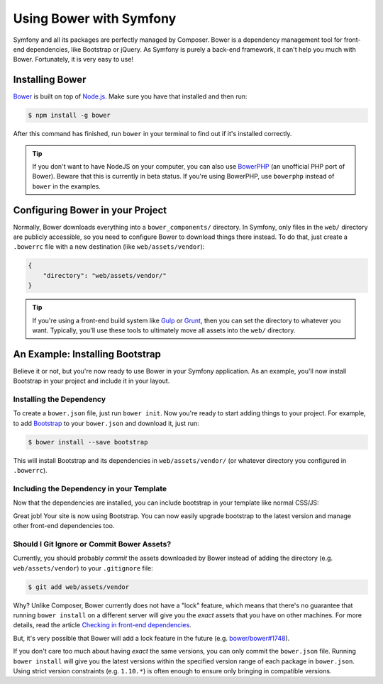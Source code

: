 .. index::
    single: Front-end; Bower

Using Bower with Symfony
========================

Symfony and all its packages are perfectly managed by Composer. Bower is a
dependency management tool for front-end dependencies, like Bootstrap or
jQuery. As Symfony is purely a back-end framework, it can't help you much with
Bower. Fortunately, it is very easy to use!

Installing Bower
----------------

Bower_ is built on top of `Node.js`_. Make sure you have that installed and
then run:

.. code-block:: bash

    $ npm install -g bower

After this command has finished, run ``bower`` in your terminal to find out if
it's installed correctly.

.. tip::

    If you don't want to have NodeJS on your computer, you can also use
    BowerPHP_ (an unofficial PHP port of Bower). Beware that this is currently
    in beta status. If you're using BowerPHP, use ``bowerphp`` instead of
    ``bower`` in the examples.

Configuring Bower in your Project
---------------------------------

Normally, Bower downloads everything into a ``bower_components/`` directory. In
Symfony, only files in the ``web/`` directory are publicly accessible, so you
need to configure Bower to download things there instead. To do that, just
create a ``.bowerrc`` file with a new destination (like ``web/assets/vendor``):

.. code-block:: json

    {
        "directory": "web/assets/vendor/"
    }

.. tip::

    If you're using a front-end build system like `Gulp`_ or `Grunt`_, then
    you can set the directory to whatever you want. Typically, you'll use
    these tools to ultimately move all assets into the ``web/`` directory.

An Example: Installing Bootstrap
--------------------------------

Believe it or not, but you're now ready to use Bower in your Symfony
application. As an example, you'll now install Bootstrap in your project and
include it in your layout.

Installing the Dependency
~~~~~~~~~~~~~~~~~~~~~~~~~

To create a ``bower.json`` file, just run ``bower init``. Now you're ready to
start adding things to your project. For example, to add Bootstrap_ to your
``bower.json`` and download it, just run:

.. code-block:: bash

    $ bower install --save bootstrap

This will install Bootstrap and its dependencies in ``web/assets/vendor/`` (or
whatever directory you configured in ``.bowerrc``).

.. seealso::

    For more details on how to use Bower, check out `Bower documentation`_.

Including the Dependency in your Template
~~~~~~~~~~~~~~~~~~~~~~~~~~~~~~~~~~~~~~~~~

Now that the dependencies are installed, you can include bootstrap in your
template like normal CSS/JS:

.. configuration-block::

    .. code-block:: html+twig

        {# app/Resources/views/layout.html.twig #}
        <!doctype html>
        <html>
            <head>
                {# ... #}

                <link rel="stylesheet"
                    href="{{ asset('assets/vendor/bootstrap/dist/css/bootstrap.min.css') }}">
            </head>

            {# ... #}
        </html>

    .. code-block:: html+php

        <!-- app/Resources/views/layout.html.php -->
        <!doctype html>
        <html>
            <head>
                {# ... #}

                <link rel="stylesheet" href="<?php echo $view['assets']->getUrl(
                    'assets/vendor/bootstrap/dist/css/bootstrap.min.css'
                ) ?>">
            </head>

            {# ... #}
        </html>

Great job! Your site is now using Bootstrap. You can now easily upgrade
bootstrap to the latest version and manage other front-end dependencies too.

Should I Git Ignore or Commit Bower Assets?
~~~~~~~~~~~~~~~~~~~~~~~~~~~~~~~~~~~~~~~~~~~

Currently, you should probably *commit* the assets downloaded by Bower instead
of adding the directory (e.g. ``web/assets/vendor``) to your ``.gitignore``
file:

.. code-block:: bash

    $ git add web/assets/vendor

Why? Unlike Composer, Bower currently does not have a "lock" feature, which
means that there's no guarantee that running ``bower install`` on a different
server will give you the *exact* assets that you have on other machines.
For more details, read the article `Checking in front-end dependencies`_.

But, it's very possible that Bower will add a lock feature in the future
(e.g. `bower/bower#1748`_).

If you don't care too much about having *exact* the same versions, you can only
commit the ``bower.json`` file. Running ``bower install`` will give you the
latest versions within the specified version range of each package in
``bower.json``. Using strict version constraints (e.g. ``1.10.*``) is often
enough to ensure only bringing in compatible versions.

.. _Bower: http://bower.io
.. _`Node.js`: https://nodejs.org
.. _BowerPHP: http://bowerphp.org/
.. _`Bower documentation`: http://bower.io/
.. _Bootstrap: http://getbootstrap.com/
.. _Gulp: http://gulpjs.com/
.. _Grunt: http://gruntjs.com/
.. _`Checking in front-end dependencies`: http://addyosmani.com/blog/checking-in-front-end-dependencies/
.. _`bower/bower#1748`: https://github.com/bower/bower/pull/1748
